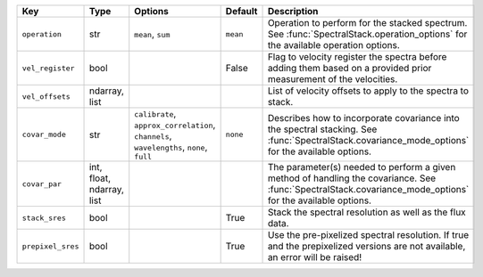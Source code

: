 
=================  =========================  ========================================================================================  ========  ===========================================================================================================================================================
Key                Type                       Options                                                                                   Default   Description                                                                                                                                                
=================  =========================  ========================================================================================  ========  ===========================================================================================================================================================
``operation``      str                        ``mean``, ``sum``                                                                         ``mean``  Operation to perform for the stacked spectrum.  See :func:`SpectralStack.operation_options` for the available operation options.                           
``vel_register``   bool                       ..                                                                                        False     Flag to velocity register the spectra before adding them based on a provided prior measurement of the velocities.                                          
``vel_offsets``    ndarray, list              ..                                                                                        ..        List of velocity offsets to apply to the spectra to stack.                                                                                                 
``covar_mode``     str                        ``calibrate``, ``approx_correlation``, ``channels``, ``wavelengths``, ``none``, ``full``  ``none``  Describes how to incorporate covariance into the spectral stacking.  See :func:`SpectralStack.covariance_mode_options` for the available options.          
``covar_par``      int, float, ndarray, list  ..                                                                                        ..        The parameter(s) needed to perform a given method of handling the covariance.  See :func:`SpectralStack.covariance_mode_options` for the available options.
``stack_sres``     bool                       ..                                                                                        True      Stack the spectral resolution as well as the flux data.                                                                                                    
``prepixel_sres``  bool                       ..                                                                                        True      Use the pre-pixelized spectral resolution.  If true and the prepixelized versions are not available, an error will be raised!                              
=================  =========================  ========================================================================================  ========  ===========================================================================================================================================================

